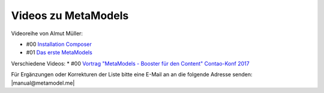 .. _rst_cookbook_other_tutorials_videos:

Videos zu MetaModels
====================

Videoreihe von Almut Müller:

* #00 `Installation Composer <https://www.youtube.com/watch?v=LapSc5pRDWg>`_
* #01 `Das erste MetaModels <https://www.youtube.com/watch?v=qMXZfVk-ass>`_

Verschiedene Videos:
* #00 `Vortrag "MetaModels - Booster für den Content" Contao-Konf 2017 <https://www.youtube.com/watch?v=gV1kaxohX1A>`_

Für Ergänzungen oder Korrekturen der Liste bitte eine E-Mail an
an die folgende Adresse senden: |manual@metamodel.me|


.. |manual@metamodel.me| raw:: html

   <a href="mailto:manual@metamodel.me?Subject=MM Video-Liste">manual@metamodel.me</a>
